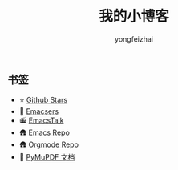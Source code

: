 #+TITLE: 我的小博客
#+AUTHOR: yongfeizhai
# #+HTML_HEAD: <link rel="stylesheet" type="text/css" href="../static/css/style.css"/>
#+OPTIONS: toc:nil

** 书签
- ⭐ [[https://github.com/feiyongzhai?tab=stars][Github Stars]]
- 🤠 [[file:links.org][Emacsers]]
- 📻 [[https://emacstalk.github.io/][EmacsTalk]]
- 🛖 [[https://git.savannah.gnu.org/cgit/emacs.git][Emacs Repo]]
- 🛖 [[https://git.savannah.gnu.org/cgit/emacs/org-mode.git/][Orgmode Repo]]
- 📑 [[https://pymupdf.readthedocs.io/en/latest/][PyMuPDF 文档]]

